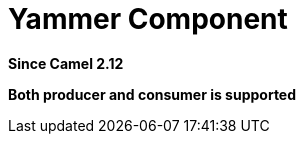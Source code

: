 [[yammer-component]]
= Yammer Component
:page-source: components/camel-yammer/src/main/docs/yammer-component.adoc

*Since Camel 2.12*

// HEADER START
*Both producer and consumer is supported*
// HEADER END

// component options: START
// component options: END

// endpoint options: START
// endpoint options: END

// spring-boot-auto-configure options: START
// spring-boot-auto-configure options: END


